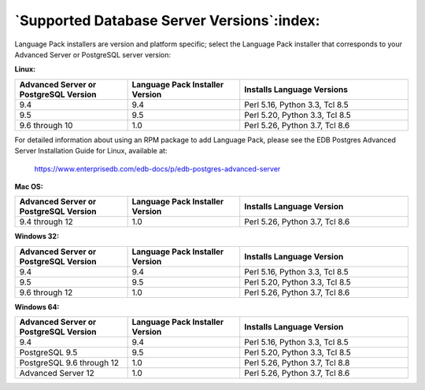.. _supported_database_server_versions:

********************************************
`Supported Database Server Versions`:index:
********************************************

Language Pack installers are version and platform specific; select the
Language Pack installer that corresponds to your Advanced Server or
PostgreSQL server version:

**Linux:**

.. table::
   :class: longtable
   :widths: 2 2 3

   +----------------------+----------------------+----------------------------------+
   | Advanced Server or   | Language Pack        | Installs Language                |
   | PostgreSQL Version   | Installer Version    | Versions                         |
   +======================+======================+==================================+
   | 9.4                  | 9.4                  | Perl 5.16, Python                |
   |                      |                      | 3.3, Tcl 8.5                     |
   +----------------------+----------------------+----------------------------------+
   | 9.5                  | 9.5                  | Perl 5.20, Python                |
   |                      |                      | 3.3, Tcl 8.5                     |
   +----------------------+----------------------+----------------------------------+
   | 9.6 through 10       | 1.0                  | Perl 5.26, Python                |
   |                      |                      | 3.7, Tcl 8.6                     |
   +----------------------+----------------------+----------------------------------+

For detailed information about using an RPM package to add Language
Pack, please see the EDB Postgres Advanced Server Installation Guide for
Linux, available at:

   `<https://www.enterprisedb.com/edb-docs/p/edb-postgres-advanced-server>`_

**Mac OS:**

.. table::
   :class: longtable
   :widths: 2 2 3

   +----------------------+----------------------+----------------------+
   | Advanced Server or   | Language Pack        | Installs Language    |
   | PostgreSQL Version   | Installer Version    | Version              |
   +======================+======================+======================+
   | 9.4 through 12       | 1.0                  | Perl 5.26, Python    |
   |                      |                      | 3.7, Tcl 8.6         |
   +----------------------+----------------------+----------------------+

.. raw:: latex

    \newpage

**Windows 32:**

.. table::
   :class: longtable
   :widths: 2 2 3

   +----------------------+----------------------+----------------------+
   | Advanced Server or   | Language Pack        | Installs Language    |
   | PostgreSQL Version   | Installer Version    | Version              |
   +======================+======================+======================+
   | 9.4                  | 9.4                  | Perl 5.16, Python    |
   |                      |                      | 3.3, Tcl 8.5         |
   +----------------------+----------------------+----------------------+
   | 9.5                  | 9.5                  | Perl 5.20, Python    |
   |                      |                      | 3.3, Tcl 8.5         |
   +----------------------+----------------------+----------------------+
   | 9.6 through 12       | 1.0                  | Perl 5.26, Python    |
   |                      |                      | 3.7, Tcl 8.6         |
   +----------------------+----------------------+----------------------+

**Windows 64:**

.. table::
   :class: longtable
   :widths: 2 2 3

   +----------------------+----------------------+----------------------+
   | Advanced Server or   | Language Pack        | Installs Language    |
   | PostgreSQL Version   | Installer Version    | Version              |
   +======================+======================+======================+
   | 9.4                  | 9.4                  | Perl 5.16, Python    |
   |                      |                      | 3.3, Tcl 8.5         |
   +----------------------+----------------------+----------------------+
   | PostgreSQL 9.5       | 9.5                  | Perl 5.20, Python    |
   |                      |                      | 3.3, Tcl 8.5         |
   +----------------------+----------------------+----------------------+
   | PostgreSQL 9.6       | 1.0                  | Perl 5.26, Python    |
   | through 12           |                      | 3.7, Tcl 8.8         |
   +----------------------+----------------------+----------------------+
   | Advanced Server 12   | 1.0                  | Perl 5.26, Python    |
   |                      |                      | 3.7, Tcl 8.6         |
   +----------------------+----------------------+----------------------+
